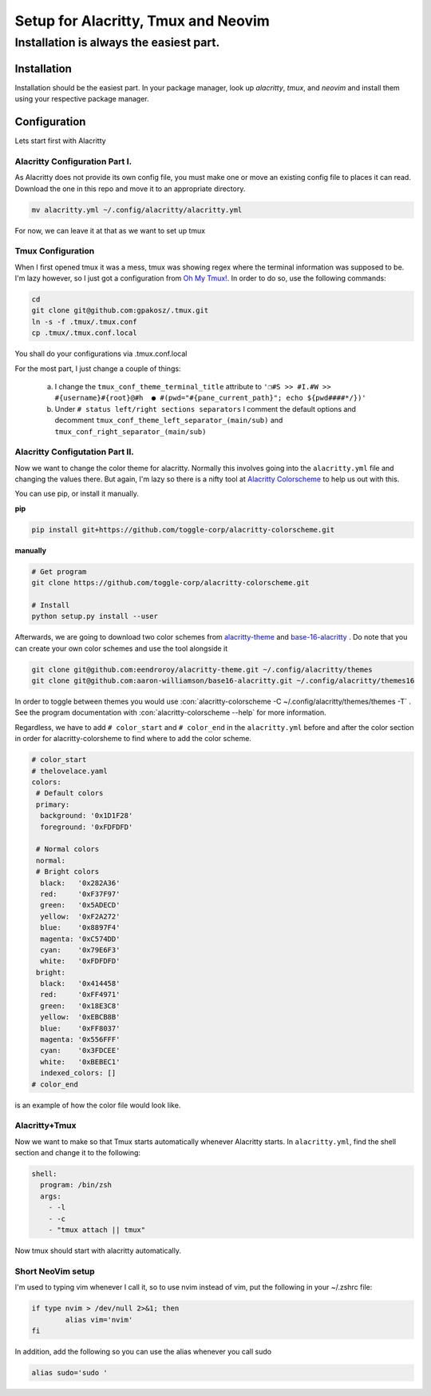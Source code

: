 .. role::con(code)
  :language: bash

=====================================
Setup for Alacritty, Tmux and Neovim
=====================================

-----------------------------------------
Installation is always the easiest part.
-----------------------------------------

Installation
=============

Installation should be the easiest part. In your package manager, look up `alacritty`, `tmux`, and `neovim` and install them using your respective package manager.

Configuration
==============

Lets start first with Alacritty

Alacritty Configuration Part I.
--------------------------------
As Alacritty does not provide its own config file, you must make one or move an existing config file to places it can read. Download the one in this repo and move it to an appropriate directory.

.. sourcecode:: bash

	mv alacritty.yml ~/.config/alacritty/alacritty.yml
	
For now, we can leave it at that as we want to set up tmux

Tmux Configuration
-------------------
When I first opened tmux it was a mess, tmux was showing regex where the terminal information was supposed to be. I'm lazy however, so I just got a configuration from `Oh My Tmux! <https://github.com/gpakosz/.tmux>`_. In order to do so, use the following commands:

.. sourcecode:: bash

	cd
	git clone git@github.com:gpakosz/.tmux.git
	ln -s -f .tmux/.tmux.conf
	cp .tmux/.tmux.conf.local
	
You shall do your configurations via .tmux.conf.local

For the most part, I just change a couple of things:

	a. I change the ``tmux_conf_theme_terminal_title`` attribute to ``'❐#S >> #I.#W >> #{username}#{root}@#h  ● #(pwd="#{pane_current_path}"; echo ${pwd####*/})'``
	b. Under ``# status left/right sections separators`` I comment the default options and decomment ``tmux_conf_theme_left_separator_(main/sub)`` and ``tmux_conf_right_separator_(main/sub)``
	
Alacritty Configutation Part II.
---------------------------------
Now we want to change the color theme for alacritty. Normally this involves going into the ``alacritty.yml`` file and changing the values there. But again, I'm lazy so there is a nifty tool at `Alacritty Colorscheme <https://github.com/toggle-corp/alacritty-colorscheme>`_ to help us out with this. 

You can use pip, or install it manually. 

**pip**

.. sourcecode:: bash
	
	pip install git+https://github.com/toggle-corp/alacritty-colorscheme.git

**manually**	

.. sourcecode:: bash

	# Get program
	git clone https://github.com/toggle-corp/alacritty-colorscheme.git

	# Install
	python setup.py install --user
	
Afterwards, we are going to download two color schemes from  `alacritty-theme <https://github.com/eendroroy/alacritty-theme>`_ and `base-16-alacritty <https://github.com/aaron-williamson/base16-alacritty>`_ . Do note that you can create your own color schemes and use the tool alongside it

.. sourcecode:: bash

	git clone git@github.com:eendroroy/alacritty-theme.git ~/.config/alacritty/themes
	git clone git@github.com:aaron-williamson/base16-alacritty.git ~/.config/alacritty/themes16
	
In order to toggle between themes you would use :con:`alacritty-colorscheme -C ~/.config/alacritty/themes/themes -T` . See the program documentation with :con:`alacritty-colorscheme --help` for more information.

Regardless, we have to add ``# color_start`` and ``# color_end`` in the ``alacritty.yml`` before and after the color section in order for alacritty-colorsheme to find where to add the color scheme.

.. sourcecode:: vim
	
	# color_start
	# thelovelace.yaml
	colors:
  	 # Default colors
  	 primary:
    	  background: '0x1D1F28'
    	  foreground: '0xFDFDFD'

  	 # Normal colors
  	 normal:
  	 # Bright colors
    	  black:   '0x282A36'
    	  red:     '0xF37F97'
    	  green:   '0x5ADECD'
     	  yellow:  '0xF2A272'
    	  blue:    '0x8897F4'
    	  magenta: '0xC574DD'
    	  cyan:    '0x79E6F3'
    	  white:   '0xFDFDFD'
  	 bright:
    	  black:   '0x414458'
    	  red:     '0xFF4971'
    	  green:   '0x18E3C8'
    	  yellow:  '0xEBCB8B'
    	  blue:    '0xFF8037'
    	  magenta: '0x556FFF'
    	  cyan:    '0x3FDCEE'
    	  white:   '0xBEBEC1'
  	  indexed_colors: []
 	# color_end
	
is an example of how the color file would look like.	

Alacritty+Tmux
---------------
Now we want to make so that Tmux starts automatically whenever Alacritty starts. In ``alacritty.yml``, find the shell section and change it to the following:

.. sourcecode:: vim

	shell:
	  program: /bin/zsh
	  args:
	    - -l
	    - -c
	    - "tmux attach || tmux"
	    
Now tmux should start with alacritty automatically.

Short NeoVim setup
-------------------
I'm used to typing vim whenever I call it, so to use nvim instead of vim, put the following in your ~/.zshrc file:

.. sourcecode:: vim

	if type nvim > /dev/null 2>&1; then
		alias vim='nvim'
	fi
	
In addition, add the following so you can use the alias whenever you call sudo

.. sourcecode:: vim

	alias sudo='sudo '



